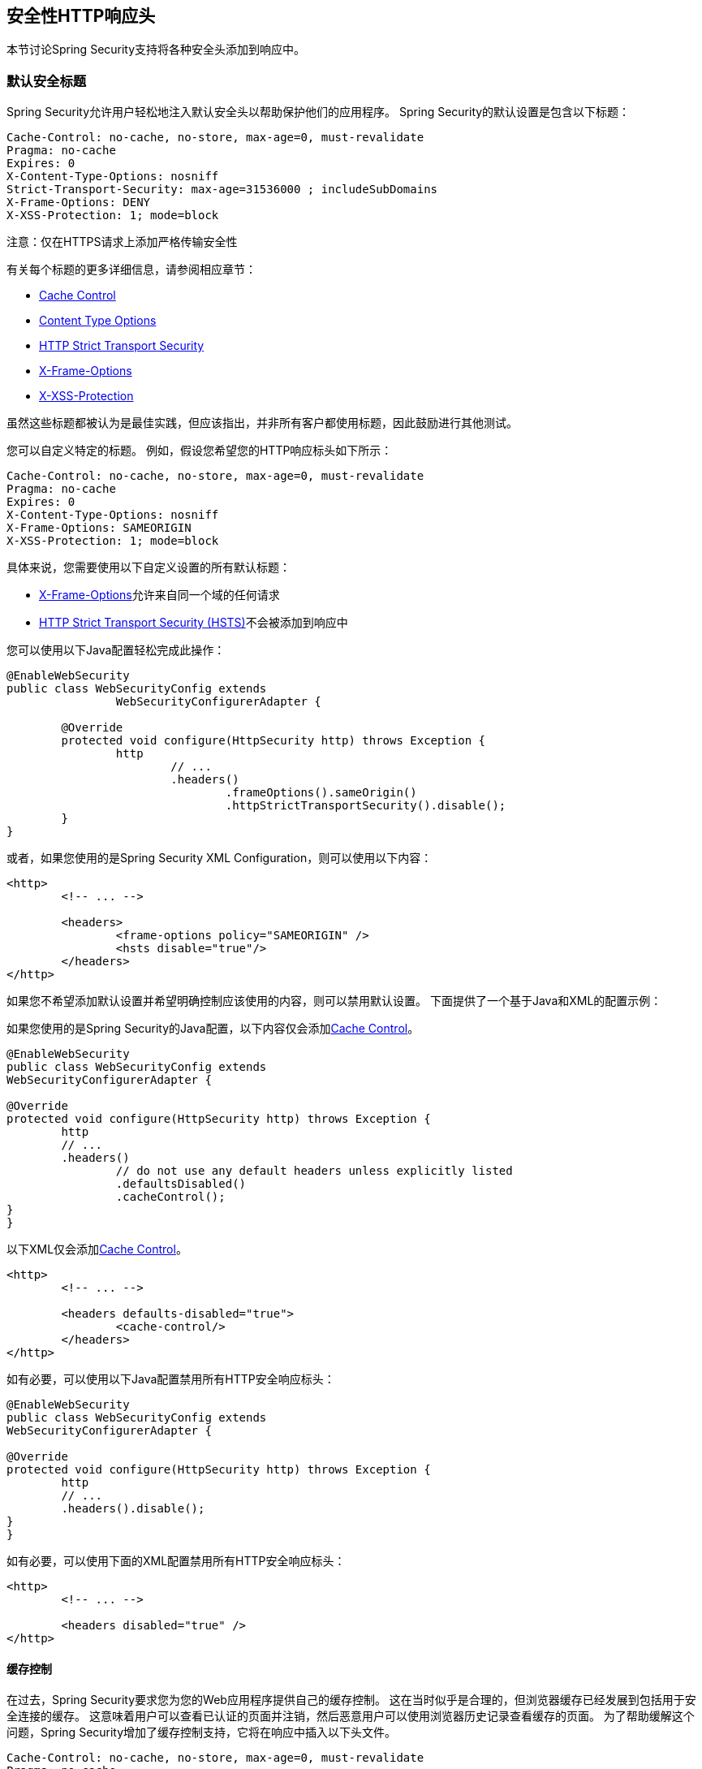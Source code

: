 
[[headers]]
== 安全性HTTP响应头
本节讨论Spring Security支持将各种安全头添加到响应中。

=== 默认安全标题
Spring Security允​​许用户轻松地注入默认安全头以帮助保护他们的应用程序。
Spring Security的默认设置是包含以下标题：

[source,http]
----
Cache-Control: no-cache, no-store, max-age=0, must-revalidate
Pragma: no-cache
Expires: 0
X-Content-Type-Options: nosniff
Strict-Transport-Security: max-age=31536000 ; includeSubDomains
X-Frame-Options: DENY
X-XSS-Protection: 1; mode=block
----

注意：仅在HTTPS请求上添加严格传输安全性

有关每个标题的更多详细信息，请参阅相应章节：

* <<headers-cache-control,Cache Control>>
* <<headers-content-type-options,Content Type Options>>
* <<headers-hsts,HTTP Strict Transport Security>>
* <<headers-frame-options,X-Frame-Options>>
* <<headers-xss-protection,X-XSS-Protection>>

虽然这些标题都被认为是最佳实践，但应该指出，并非所有客户都使用标题，因此鼓励进行其他测试。

您可以自定义特定的标题。
例如，假设您希望您的HTTP响应标头如下所示：

[source,http]
----
Cache-Control: no-cache, no-store, max-age=0, must-revalidate
Pragma: no-cache
Expires: 0
X-Content-Type-Options: nosniff
X-Frame-Options: SAMEORIGIN
X-XSS-Protection: 1; mode=block
----

具体来说，您需要使用以下自定义设置的所有默认标题：

*  <<headers-frame-options,X-Frame-Options>>允许来自同一个域的任何请求
*  <<headers-hsts,HTTP Strict Transport Security (HSTS)>>不会被添加到响应中

您可以使用以下Java配置轻松完成此操作：

[source,java]
----
@EnableWebSecurity
public class WebSecurityConfig extends
		WebSecurityConfigurerAdapter {

	@Override
	protected void configure(HttpSecurity http) throws Exception {
		http
			// ...
			.headers()
				.frameOptions().sameOrigin()
				.httpStrictTransportSecurity().disable();
	}
}
----

或者，如果您使用的是Spring Security XML Configuration，则可以使用以下内容：

[source,xml]
----
<http>
	<!-- ... -->

	<headers>
		<frame-options policy="SAMEORIGIN" />
		<hsts disable="true"/>
	</headers>
</http>
----

如果您不希望添加默认设置并希望明确控制应该使用的内容，则可以禁用默认设置。
下面提供了一个基于Java和XML的配置示例：

如果您使用的是Spring Security的Java配置，以下内容仅会添加<<headers-cache-control,Cache Control>>。

[source,java]
----
@EnableWebSecurity
public class WebSecurityConfig extends
WebSecurityConfigurerAdapter {

@Override
protected void configure(HttpSecurity http) throws Exception {
	http
	// ...
	.headers()
		// do not use any default headers unless explicitly listed
		.defaultsDisabled()
		.cacheControl();
}
}
----

以下XML仅会添加<<headers-cache-control,Cache Control>>。

[source,xml]
----
<http>
	<!-- ... -->

	<headers defaults-disabled="true">
		<cache-control/>
	</headers>
</http>
----


如有必要，可以使用以下Java配置禁用所有HTTP安全响应标头：

[source,java]
----
@EnableWebSecurity
public class WebSecurityConfig extends
WebSecurityConfigurerAdapter {

@Override
protected void configure(HttpSecurity http) throws Exception {
	http
	// ...
	.headers().disable();
}
}
----

如有必要，可以使用下面的XML配置禁用所有HTTP安全响应标头：

[source,xml]
----
<http>
	<!-- ... -->

	<headers disabled="true" />
</http>
----

[[headers-cache-control]]
==== 缓存控制
在过去，Spring Security要求您为您的Web应用程序提供自己的缓存控制。
这在当时似乎是合理的，但浏览器缓存已经发展到包括用于安全连接的缓存。
这意味着用户可以查看已认证的页面并注销，然后恶意用户可以使用浏览器历史记录查看缓存的页面。
为了帮助缓解这个问题，Spring Security增加了缓存控制支持，它将在响应中插入以下头文件。

[source]
----
Cache-Control: no-cache, no-store, max-age=0, must-revalidate
Pragma: no-cache
Expires: 0
----

简单地添加没有子元素的<<nsa-headers,<headers>>>元素将自动添加缓存控制和其他一些保护。
但是，如果您只需要缓存控制，则可以使用带有<<nsa-cache-control,<cache-control>>>元素和<<nsa-headers-defaults-disabled,headers@defaults-disabled>>属性的Spring Security的XML名称空间启用此功能。

[source,xml]
----
<http>
	<!-- ... -->

	<headers defaults-disable="true">
		<cache-control />
	</headers>
</http>
----

同样，您可以通过以下方式仅启用Java配置中的缓存控制：

[source,java]
----
@EnableWebSecurity
public class WebSecurityConfig extends
WebSecurityConfigurerAdapter {

@Override
protected void configure(HttpSecurity http) throws Exception {
	http
	// ...
	.headers()
		.defaultsDisabled()
		.cacheControl();
}
}
----

如果您真的想缓存特定的响应，您的应用程序可以选择性地调用 http://docs.oracle.com/javaee/6/api/javax/servlet/http/HttpServletResponse.html#setHeader(java.lang.String,java.lang.String)[HttpServletResponse.setHeader（字符串，字符串）]来覆盖Spring Security设置的标头。
这对于确保像CSS，JavaScript和图像等正确缓存很有用。

在使用Spring Web MVC时，通常在您的配置中完成。
例如，以下配置将确保为所有资源设置缓存标头：

[source,java]
----
@EnableWebMvc
public class WebMvcConfiguration implements WebMvcConfigurer {

	@Override
	public void addResourceHandlers(ResourceHandlerRegistry registry) {
		registry
			.addResourceHandler("/resources/**")
			.addResourceLocations("/resources/")
			.setCachePeriod(31556926);
	}

	// ...
}
----

[[headers-content-type-options]]
==== 内容类型选项
历史上，浏览器（包括Internet Explorer）会尝试使用 http://en.wikipedia.org/wiki/Content_sniffing[内容嗅探]来猜测请求的内容类型。
这允许浏览器通过猜测未指定内容类型的资源上的内容类型来改善用户体验。
例如，如果浏览器遇到没有指定内容类型的JavaScript文件，它将能够猜测内容类型并执行它。

[NOTE]
====
在允许上传内容时，应该做很多其他事情（即，仅在不同域中显示文档，确保设置Content-Type标头，清理文档等）。
但是，这些措施超出了Spring Security提供的范围。
指出禁用内容嗅探时，还必须指出内容类型以使事情正常工作。
====

内容嗅探的问题在于，它允许恶意用户使用polyglots（即作为多种内容类型有效的文件）来执行XSS攻击。
例如，某些网站可能允许用户向网站提交有效的postscript文档并查看它。
恶意用户可能会创建 http://webblaze.cs.berkeley.edu/papers/barth-caballero-song.pdf[postscript文件也是一个有效的JavaScript文件]并使用它执行XSS攻击。

内容嗅探可以通过将以下标题添加到我们的响应来禁用：

[source]
----
X-Content-Type-Options: nosniff
----

就像缓存控制元素一样，在没有子元素的情况下使用<headers>元素时，默认添加nosniff指令。
但是，如果您想更多地控制添加哪些标题，则可以使用<<nsa-content-type-options,<content-type-options>>>元素和<<nsa-headers-defaults-disabled,headers@defaults-disabled>>属性，如下所示：

[source,xml]
----
<http>
	<!-- ... -->

	<headers defaults-disabled="true">
		<content-type-options />
	</headers>
</http>
----

默认情况下，Spring Security Java配置会添加X-Content-Type-Options标头。
如果您想更好地控制标题，可以使用以下内容显式指定内容类型选项：

[source,java]
----
@EnableWebSecurity
public class WebSecurityConfig extends
WebSecurityConfigurerAdapter {

@Override
protected void configure(HttpSecurity http) throws Exception {
	http
	// ...
	.headers()
		.defaultsDisabled()
		.contentTypeOptions();
}
}
----

[[headers-hsts]]
====  HTTP严格传输安全性（HSTS）
当您输入银行网站时，您是输入mybank.example.com还是输入https://mybank.example.com []？如果您省略https协议，则可能会受 http://en.wikipedia.org/wiki/Man-in-the-middle_attack[中间人攻击]的影响。
即使网站执行https://mybank.example.com的重定向，恶意用户也可能会拦截最初的HTTP请求并操纵响应（即重定向到https://mibank.example.com并窃取其凭据）。

许多用户省略了https协议，这就是 http://tools.ietf.org/html/rfc6797[HTTP严格传输安全性（HSTS）]创建的原因。
一旦mybank.example.com作为 http://tools.ietf.org/html/rfc6797#section-5.1[HSTS主机]添加，浏览器可以提前知道任何对mybank.example.com的请求应该被解释为https://mybank.example.com。
这大大降低了发生中间人攻击的可能性。

[NOTE]
====
根据{{​​0}}，HSTS标头仅被注入到HTTPS响应中。
为了使浏览器确认标题，浏览器必须首先相信签署用于建立连接的SSL证书的CA（而不仅仅是SSL证书）。
====

将站点标记为HSTS主机的一种方法是将主机预加载到浏览器中。
另一种方法是将"Strict-Transport-Security"标头添加到响应中。
例如，以下内容将指示浏览器将域名视为一年的HSTS主机（一年大约有31536000秒）：

[source]
----
Strict-Transport-Security: max-age=31536000 ; includeSubDomains
----

可选的includeSubDomains指令指示Spring Security将子域（即secure.mybank.example.com）也视为HSTS域。

与其他标题一样，Spring Security默认添加HSTS。
您可以使用<<nsa-hsts,<hsts>>>元素自定义HSTS标头，如下所示：

[source,xml]
----
<http>
	<!-- ... -->

	<headers>
		<hsts
			include-subdomains="true"
			max-age-seconds="31536000" />
	</headers>
</http>
----

同样，您可以只启用带有Java配置的HSTS头文件：

[source,java]
----
@EnableWebSecurity
public class WebSecurityConfig extends
WebSecurityConfigurerAdapter {

@Override
protected void configure(HttpSecurity http) throws Exception {
	http
	// ...
	.headers()
		.httpStrictTransportSecurity()
			.includeSubdomains(true)
			.maxAgeSeconds(31536000);
}
}
----

[[headers-hpkp]]
====  HTTP公钥锁定（HPKP）
HTTP Public Key Pinning（HPKP）是一项安全功能，它告诉Web客户端将特定的加密公钥与特定的Web服务器相关联，以防止伪造的证书对中间人（MITM）的攻击。

为了确保在TLS会话中使用的服务器公钥的真实性，该公钥被封装到通常由证书颁发机构（CA）签署的X.509证书中。
Web客户端（如浏览器）信任很多这些CA，它们都可以为任意域名创建证书。
如果攻击者能够危害单个CA，他们可以对各种TLS连接执行MITM攻击。
HPKP可以通过告诉客户端哪个公钥属于某个Web服务器来规避HTTPS协议的这种威胁。
HPKP是首次使用信托（TOFU）技术。
Web服务器第一次通过特殊的HTTP头告诉客户端公钥属于它时，客户端将这些信息存储一段给定的时间。
当客户端再次访问服务器时，它需要一个包含指纹已经通过HPKP知道的公钥的证书。
如果服务器提供未知的公钥，则客户端应向用户提供警告。

[NOTE]
====
由于用户代理需要根据SSL证书链验证引脚，所以HPKP头只能注入到HTTPS响应中。
====

为您的站点启用此功能非常简单，只需在通过HTTPS访问您的站点时返回Public-Key-Pins HTTP标头即可。
例如，以下内容将指示用户代理仅向指定的URI报告引脚验证失败（通过https://tools.ietf.org/html/rfc7469#section-2.1.4[*_report-uri_*]指令）2个引脚：

[source]
----
Public-Key-Pins-Report-Only: max-age=5184000 ; pin-sha256="d6qzRu9zOECb90Uez27xWltNsj0e1Md7GkYYkVoZWmM=" ; pin-sha256="E9CZ9INDbd+2eRQozYqqbQ2yXLVKB9+xcprMF+44U1g=" ; report-uri="http://example.net/pkp-report" ; includeSubDomains
----

https://tools.ietf.org/html/rfc7469#section-3[*_pin validation failure report_*]是标准的JSON结构，可以通过Web应用程序自己的API或公开托管的HPKP报告服务来捕获，如https://report-uri.io/[*_REPORT-URI_*]。

可选的includeSubDomains指令指示浏览器也使用给定引脚验证子域。

与其他标题相反，Spring Security默认不添加HPKP。
您可以使用<<nsa-hpkp,<hpkp>>>元素自定义HPKP标题，如下所示：

[source,xml]
----
<http>
	<!-- ... -->

	<headers>
		<hpkp
			include-subdomains="true"
			report-uri="http://example.net/pkp-report">
			<pins>
					<pin algorithm="sha256">d6qzRu9zOECb90Uez27xWltNsj0e1Md7GkYYkVoZWmM=</pin>
					<pin algorithm="sha256">E9CZ9INDbd+2eRQozYqqbQ2yXLVKB9+xcprMF+44U1g=</pin>
			</pins>
		</hpkp>
	</headers>
</http>
----

同样，您可以使用Java配置启用HPKP标题：

[source,java]
----
@EnableWebSecurity
public class WebSecurityConfig extends
WebSecurityConfigurerAdapter {

		@Override
		protected void configure(HttpSecurity http) throws Exception {
				http
				// ...
				.headers()
						.httpPublicKeyPinning()
								.includeSubdomains(true)
								.reportUri("http://example.net/pkp-report")
								.addSha256Pins("d6qzRu9zOECb90Uez27xWltNsj0e1Md7GkYYkVoZWmM=", "E9CZ9INDbd+2eRQozYqqbQ2yXLVKB9+xcprMF+44U1g=";
		}
}
----

[[headers-frame-options]]
====  X框-选项
允许将您的网站添加到框架可能是一个安全问题。
例如，使用聪明的CSS样式的用户可能会被欺骗点击他们不想要的东西（ http://www.youtube.com/watch?v=3mk0RySeNsU[视频演示]）。
例如，登录他们银行的用户可能会点击一个按钮，授予对其他用户的访问权限。
这种攻击被称为 http://en.wikipedia.org/wiki/Clickjacking[点击劫持]。

[NOTE]
====
另一种处理点击劫持的现代方法是使用<<headers-csp>>。
====

有多种方法可以缓解点击劫持攻击。
例如，为了保护传统浏览器免受点击劫持攻击，您可以使用https://www.owasp.org/index.php/Clickjacking_Defense_Cheat_Sheet#Best-for-now_Legacy_Browser_Frame_Breaking_Script [框架破解代码]。
虽然不完美，但对于传统浏览器来说，破解代码是最好的选择。

处理点击劫持的更现代的方法是使用https://developer.mozilla.org/en-US/docs/HTTP/X-Frame-Options[X-Frame-Options]标头：

[source]
----
X-Frame-Options: DENY
----

X-Frame-Options响应头指示浏览器阻止响应中的任何站点在帧中呈现。
默认情况下，Spring Security会禁用iframe中的渲染。

您可以使用<<nsa-frame-options,frame-options>>元素自定义X-Frame-Options。
例如，以下内容将指示Spring Security使用允许同一域内的iframe的"X-Frame-Options: SAMEORIGIN"：

[source,xml]
----
<http>
	<!-- ... -->

	<headers>
		<frame-options
		policy="SAMEORIGIN" />
	</headers>
</http>
----

同样，您可以使用以下方法自定义框架选项以在Java配置中使用相同的源：

[source,java]
----
@EnableWebSecurity
public class WebSecurityConfig extends
WebSecurityConfigurerAdapter {

@Override
protected void configure(HttpSecurity http) throws Exception {
	http
	// ...
	.headers()
		.frameOptions()
			.sameOrigin();
}
}
----

[[headers-xss-protection]]
====  X-​​XSS-保护
有些浏览器支持过滤https://www.owasp.org/index.php/Testing_for_Reflected_Cross_site_scripting_(OWASP-DV-001)[reflected XSS attacks]。
这绝不是万无一失的，但有助于XSS保护。

默认情况下，过滤通常处于启用状态，因此添加标头通常会确保启用它并指示浏览器在检测到XSS攻击时该执行什么操作。
例如，该过滤器可能会尝试以最小侵入方式更改内容，以继续呈现所有内容。
有时候，这种类型的替换可能会变成 http://hackademix.net/2009/11/21/ies-xss-filter-creates-xss-vulnerabilities/[XSS漏洞本身]。
相反，最好是阻止内容而不是尝试修复它。
为此，我们可以添加以下标题：

[source]
----
X-XSS-Protection: 1; mode=block
----

该标题默认包含在内。
但是，如果我们想要，我们可以定制它。
例如：

[source,xml]
----
<http>
	<!-- ... -->

	<headers>
		<xss-protection block="false"/>
	</headers>
</http>
----

同样，您可以使用以下方法在Java配置中自定义XSS保护：

[source,java]
----
@EnableWebSecurity
public class WebSecurityConfig extends
WebSecurityConfigurerAdapter {

@Override
protected void configure(HttpSecurity http) throws Exception {
	http
	// ...
	.headers()
		.xssProtection()
			.block(false);
}
}
----

[[headers-csp]]
==== 内容安全策略（CSP）

https://www.w3.org/TR/CSP2/ [内容安全策略（CSP）]是Web应用程序可以利用的机制来缓解内容注入漏洞，例如跨站点脚本（XSS）。
CSP是一种声明性策略，为Web应用程序作者声明并最终通知客户端（用户代理）有关Web应用程序预期从中加载资源的来源提供了便利。

[NOTE]
====
内容安全策略不是为了解决所有内容注入漏洞。
相反，可以利用CSP来帮助减少内容注入攻击造成的危害。
作为第一道防线，Web应用程序作者应验证其输入并对其输出进行编码。
====

Web应用程序可以通过在响应中包含以下HTTP标头之一来使用CSP：

* *_Content-Security-Policy_*
* *_Content-Security-Policy-Report-Only_*

这些标头中的每一个都用作将*_security policy_*交付给客户端的机制。
安全策略包含一组*_security policy directives_*（例如_script-src_和_object-src_），每个负责声明特定资源表示的限制。

例如，Web应用程序可以声明它希望通过在响应中包含以下标题来从特定的可信来源加载脚本：

[source]
----
Content-Security-Policy: script-src https://trustedscripts.example.com
----

尝试从其他来源加载脚本，而不是在_script-src_指令中声明的脚本将被用户代理阻止。
此外，如果在安全策略中声明了https://www.w3.org/TR/CSP2/#directive-report-uri[*_report-uri_*]指令，则该违规将由用户代理报告到声明的URL。

例如，如果Web应用程序违反了声明的安全策略，则以下响应标头将指示用户代理将违规报告发送到策略的_report-uri_指令中指定的URL。

[source]
----
Content-Security-Policy: script-src https://trustedscripts.example.com; report-uri /csp-report-endpoint/
----

https://www.w3.org/TR/CSP2/#violation-reports[*_Violation reports_*]是标准的JSON结构，可以通过Web应用程序自己的API或公开托管的CSP违规报告服务来捕获，如https://report-uri.io/[*_REPORT-URI_*]。

*_Content-Security-Policy-Report-Only_*标头为Web应用程序作者和管理员提供了监控安全策略的功能，而不是强制执行它们。
此标题通常用于为网站试验和/或开发安全策略。
当策略被认为有效时，可以通过使用_Content-Security-Policy_标头字段来强制实施。

给定以下响应头，该策略声明脚本可以从两个可能来源之一加载。

[source]
----
Content-Security-Policy-Report-Only: script-src 'self' https://trustedscripts.example.com; report-uri /csp-report-endpoint/
----

如果站点违反了此策略，则通过尝试从_evil.com_加载脚本，用户代理将向_report-uri_指令指定的声明URL发送违规报告，但仍允许加载违规资源。

[[headers-csp-configure]]
===== 配置内容安全策略

默认情况下需要注意Spring Security *_does not add_*内容安全策略。
Web应用程序作者必须声明安全策略以强制执行和/或监视受保护的资源。

例如，鉴于以下安全策略：

[source]
----
script-src 'self' https://trustedscripts.example.com; object-src https://trustedplugins.example.com; report-uri /csp-report-endpoint/
----

您可以使用带<<nsa-content-security-policy,<content-security-policy>>>元素的XML配置来启用CSP头，如下所示：

[source,xml]
----
<http>
	<!-- ... -->

	<headers>
		<content-security-policy
			policy-directives="script-src 'self' https://trustedscripts.example.com; object-src https://trustedplugins.example.com; report-uri /csp-report-endpoint/" />
	</headers>
</http>
----

要启用CSP _report-only__头，请按如下所示配置元素：

[source,xml]
----
<http>
	<!-- ... -->

	<headers>
		<content-security-policy
			policy-directives="script-src 'self' https://trustedscripts.example.com; object-src https://trustedplugins.example.com; report-uri /csp-report-endpoint/"
			report-only="true" />
	</headers>
</http>
----

同样，您可以使用Java配置启用CSP头，如下所示：

[source,java]
----
@EnableWebSecurity
public class WebSecurityConfig extends
WebSecurityConfigurerAdapter {

@Override
protected void configure(HttpSecurity http) throws Exception {
	http
	// ...
	.headers()
		.contentSecurityPolicy("script-src 'self' https://trustedscripts.example.com; object-src https://trustedplugins.example.com; report-uri /csp-report-endpoint/");
}
}
----

要启用CSP _'report-only'_头，请提供以下Java配置：

[source,java]
----
@EnableWebSecurity
public class WebSecurityConfig extends
WebSecurityConfigurerAdapter {

@Override
protected void configure(HttpSecurity http) throws Exception {
	http
	// ...
	.headers()
		.contentSecurityPolicy("script-src 'self' https://trustedscripts.example.com; object-src https://trustedplugins.example.com; report-uri /csp-report-endpoint/")
		.reportOnly();
}
}
----

[[headers-csp-links]]
===== 其他资源

将内容安全策略应用于Web应用程序通常是一项不重要的任务。
以下资源可能会为您的网站制定有效的安全策略提供进一步的帮助。

http://www.html5rocks.com/en/tutorials/security/content-security-policy/[内容安全策略简介]

https://developer.mozilla.org/en-US/docs/Web/Security/CSP[CSP指南 -  Mozilla开发者网络]

https://www.w3.org/TR/CSP2/[W3C候选推荐]

[[headers-referrer]]
==== 推荐人政策

https://www.w3.org/TR/referrer-policy[Referrer Policy]是Web应用程序可以利用的机制来管理引用者字段，其中包含最后一个
用户所在的页面。

Spring Security的方法是使用https://www.w3.org/TR/referrer-policy/[Referrer Policy]标头，它提供了不同的https://www.w3.org/TR/referrer-policy/#referrer-政策[政策]：

[source]
----
Referrer-Policy: same-origin
----

Referrer-Policy响应头指示浏览器让目的地知道用户以前的来源。

[[headers-referrer-configure]]
===== 配置Referrer策略

Spring Security *_doesn't add_*默认引用策略标头。

您可以使用带<<nsa-referrer-policy,<referrer-policy>>>元素的XML配置启用Referrer-Policy标头，如下所示：

[source,xml]
----
<http>
	<!-- ... -->

	<headers>
		<referrer-policy policy="same-origin" />
	</headers>
</http>
----

同样，您可以使用Java配置启用Referrer Policy标头，如下所示：

[source,java]
----
@EnableWebSecurity
public class WebSecurityConfig extends
WebSecurityConfigurerAdapter {

@Override
protected void configure(HttpSecurity http) throws Exception {
	http
	// ...
	.headers()
		.referrerPolicy(ReferrerPolicy.SAME_ORIGIN);
}
}
----


[[headers-custom]]
=== 自定义标题
Spring Security具有一些机制，可以方便地将更常见的安全性标题添加到应用程序中。
不过，它也提供挂钩来启用添加自定义标题。

[[headers-static]]
==== 静态标头
您可能有时希望将自定义安全标头插入到您的应用程序中，但不支持开箱即用。
例如，给定以下自定义安全标头：

[source]
----
X-Custom-Security-Header: header-value
----

使用XML名称空间时，可以使用<<nsa-header,<header>>>元素将这些头添加到响应中，如下所示：

[source,xml]
----
<http>
	<!-- ... -->

	<headers>
		<header name="X-Custom-Security-Header" value="header-value"/>
	</headers>
</http>
----

同样，可以使用Java Configuration将头添加到响应中，如下所示：

[source,java]
----
@EnableWebSecurity
public class WebSecurityConfig extends
WebSecurityConfigurerAdapter {

@Override
protected void configure(HttpSecurity http) throws Exception {
	http
	// ...
	.headers()
		.addHeaderWriter(new StaticHeadersWriter("X-Custom-Security-Header","header-value"));
}
}
----

[[headers-writer]]
==== 标题作者
如果名称空间或Java配置不支持所需的标题，则可以创建自定义`HeadersWriter`实例，甚至可以提供`HeadersWriter`的自定义实现。

我们来看看使用`XFrameOptionsHeaderWriter`的自定义实例的示例。
也许你想允许为相同的来源制作内容。
通过将<<nsa-frame-options-policy,policy>>属性设置为"SAMEORIGIN"，很容易支持这一点，但让我们来看看使用<<nsa-header-ref,ref>>属性的更明确的示例。

[source,xml]
----
<http>
	<!-- ... -->

	<headers>
		<header ref="frameOptionsWriter"/>
	</headers>
</http>
<!-- Requires the c-namespace.
See http://docs.spring.io/spring/docs/current/spring-framework-reference/htmlsingle/#beans-c-namespace
-->
<beans:bean id="frameOptionsWriter"
	class="org.springframework.security.web.header.writers.frameoptions.XFrameOptionsHeaderWriter"
	c:frameOptionsMode="SAMEORIGIN"/>
----


我们还可以通过Java配置将内容的框架限制在相同的原始位置：


[source,java]
----
@EnableWebSecurity
public class WebSecurityConfig extends
WebSecurityConfigurerAdapter {

@Override
protected void configure(HttpSecurity http) throws Exception {
	http
	// ...
	.headers()
		.addHeaderWriter(new XFrameOptionsHeaderWriter(XFrameOptionsMode.SAMEORIGIN));
}
}
----



[[headers-delegatingrequestmatcherheaderwriter]]
====  DelegatingRequestMatcherHeaderWriter
有时您可能只想为某些请求编写头文件。
例如，也许你只想保护你的登录页面不被陷害。
您可以使用`DelegatingRequestMatcherHeaderWriter`来执行此操作。
在使用XML名称空间配置时，可以通过以下方式完成此操作：


[source,xml]
----
<http>
	<!-- ... -->

	<headers>
		<frame-options disabled="true"/>
		<header ref="headerWriter"/>
	</headers>
</http>

<beans:bean id="headerWriter"
	class="org.springframework.security.web.header.writers.DelegatingRequestMatcherHeaderWriter">
	<beans:constructor-arg>
		<bean class="org.springframework.security.web.util.matcher.AntPathRequestMatcher"
			c:pattern="/login"/>
	</beans:constructor-arg>
	<beans:constructor-arg>
		<beans:bean
			class="org.springframework.security.web.header.writers.frameoptions.XFrameOptionsHeaderWriter"/>
	</beans:constructor-arg>
</beans:bean>
----


我们还可以使用java配置防止内容成帧到登录页面：


[source,java]
----
@EnableWebSecurity
public class WebSecurityConfig extends
WebSecurityConfigurerAdapter {

@Override
protected void configure(HttpSecurity http) throws Exception {
	RequestMatcher matcher = new AntPathRequestMatcher("/login");
	DelegatingRequestMatcherHeaderWriter headerWriter =
		new DelegatingRequestMatcherHeaderWriter(matcher,new XFrameOptionsHeaderWriter());
	http
	// ...
	.headers()
		.frameOptions().disabled()
		.addHeaderWriter(headerWriter);
}
}
----

